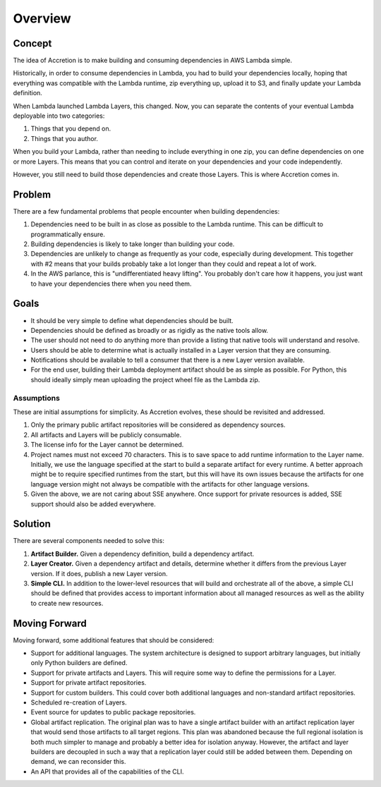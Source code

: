 ********
Overview
********

Concept
=======

The idea of Accretion is to make building and consuming dependencies in AWS Lambda simple.

Historically, in order to consume dependencies in Lambda,
you had to build your dependencies locally,
hoping that everything was compatible with the Lambda runtime,
zip everything up,
upload it to S3,
and finally update your Lambda definition.

When Lambda launched Lambda Layers, this changed.
Now, you can separate the contents of your eventual Lambda deployable into two categories:

#. Things that you depend on.
#. Things that you author.

When you build your Lambda,
rather than needing to include everything in one zip,
you can define dependencies on one or more Layers.
This means that you can control and iterate on your dependencies and your code independently.

However, you still need to build those dependencies and create those Layers.
This is where Accretion comes in.

Problem
=======

There are a few fundamental problems that people encounter when building dependencies:

#. Dependencies need to be built in as close as possible to the Lambda runtime.
   This can be difficult to programmatically ensure.
#. Building dependencies is likely to take longer than building your code.
#. Dependencies are unlikely to change as frequently as your code, especially during development.
   This together with #2 means that your builds probably take a lot longer than they could and repeat a lot of work.
#. In the AWS parlance, this is "undifferentiated heavy lifting".
   You probably don't care how it happens, you just want to have your dependencies there when you need them.

Goals
=====

* It should be very simple to define what dependencies should be built.
* Dependencies should be defined as broadly or as rigidly as the native tools allow.
* The user should not need to do anything more than provide a listing that native tools will understand and resolve.
* Users should be able to determine what is actually installed in a Layer version that they are consuming.
* Notifications should be available to tell a consumer that there is a new Layer version available.
* For the end user, building their Lambda deployment artifact should be as simple as possible.
  For Python, this should ideally simply mean uploading the project wheel file as the Lambda zip.

Assumptions
-----------

These are initial assumptions for simplicity.
As Accretion evolves, these should be revisited and addressed.

#. Only the primary public artifact repositories will be considered as dependency sources.
#. All artifacts and Layers will be publicly consumable.
#. The license info for the Layer cannot be determined.
#. Project names must not exceed 70 characters.
   This is to save space to add runtime information to the Layer name.
   Initially, we use the language specified at the start to build a separate artifact for every runtime.
   A better approach might be to require specified runtimes from the start,
   but this will have its own issues because the artifacts for one language version
   might not always be compatible with the artifacts for other language versions.
#. Given the above, we are not caring about SSE anywhere.
   Once support for private resources is added, SSE support should also be added everywhere.


Solution
========

There are several components needed to solve this:

#. **Artifact Builder.**
   Given a dependency definition, build a dependency artifact.
#. **Layer Creator.**
   Given a dependency artifact and details, determine whether it differs from the previous Layer version.
   If it does, publish a new Layer version.
#. **Simple CLI.**
   In addition to the lower-level resources that will build and orchestrate all of the above,
   a simple CLI should be defined that provides access to important information about all managed resources
   as well as the ability to create new resources.

Moving Forward
==============

Moving forward, some additional features that should be considered:

* Support for additional languages.
  The system architecture is designed to support arbitrary languages,
  but initially only Python builders are defined.
* Support for private artifacts and Layers.
  This will require some way to define the permissions for a Layer.
* Support for private artifact repositories.
* Support for custom builders.
  This could cover both additional languages and non-standard artifact repositories.
* Scheduled re-creation of Layers.
* Event source for updates to public package repositories.
* Global artifact replication.
  The original plan was to have a single artifact builder
  with an artifact replication layer that would send those artifacts to all target regions.
  This plan was abandoned because the full regional isolation is both
  much simpler to manage and probably a better idea for isolation anyway.
  However, the artifact and layer builders are decoupled in such a way
  that a replication layer could still be added between them.
  Depending on demand, we can reconsider this.
* An API that provides all of the capabilities of the CLI.
